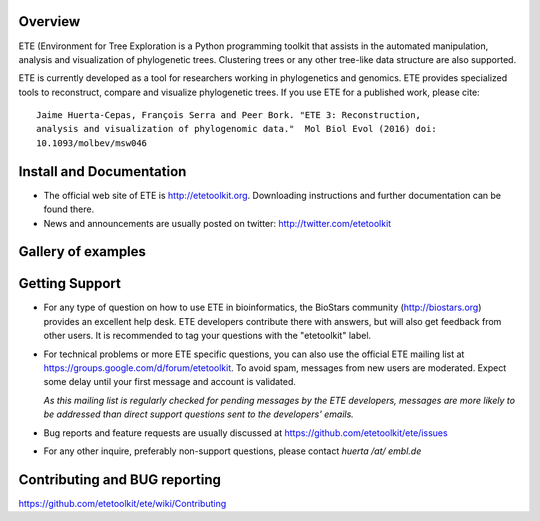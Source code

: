 .. image:: https://travis-ci.org/etetoolkit/ete.svg?branch=master
   :target: https://travis-ci.org/etetoolkit/ete

.. image:: https://badges.gitter.im/Join%20Chat.svg
   :alt: Join the chat at https://gitter.im/jhcepas/ete
   :target: https://gitter.im/jhcepas/ete?utm_source=badge&utm_medium=badge&utm_campaign=pr-badge&utm_content=badge 

..
   .. image:: https://coveralls.io/repos/jhcepas/ete/badge.png

Overview
-----------
ETE (Environment for Tree Exploration is a Python programming
toolkit that assists in the automated manipulation, analysis and
visualization of phylogenetic trees. Clustering trees or any
other tree-like data structure are also supported. 

ETE is currently developed as a tool for researchers working in phylogenetics
and genomics. ETE provides specialized tools to reconstruct, compare and visualize
phylogenetic trees. If you use ETE for a published work, please cite:

::

   Jaime Huerta-Cepas, François Serra and Peer Bork. "ETE 3: Reconstruction,
   analysis and visualization of phylogenomic data."  Mol Biol Evol (2016) doi:
   10.1093/molbev/msw046

Install and Documentation
-----------------------------

- The official web site of ETE is http://etetoolkit.org. Downloading
  instructions and further documentation can be found there.

- News and announcements are usually posted on twitter: http://twitter.com/etetoolkit

Gallery of examples
--------------------
  
.. image:: https://raw.githubusercontent.com/jhcepas/ete/master/sdoc/gallery.png
   :width: 600
  
Getting Support
------------------

- For any type of question on how to use ETE in bioinformatics, the BioStars
  community (http://biostars.org) provides an excellent help desk. ETE
  developers contribute there with answers, but will also get feedback from
  other users. It is recommended to tag your questions with the "etetoolkit"
  label.

- For technical problems or more ETE specific questions, you can also use the
  official ETE mailing list at https://groups.google.com/d/forum/etetoolkit. To
  avoid spam, messages from new users are moderated. Expect some delay until
  your first message and account is validated.

  *As this mailing list is regularly checked for pending messages by the ETE developers,
  messages are more likely to be addressed than direct support questions sent to
  the developers' emails.*

- Bug reports and feature requests are usually discussed at
  https://github.com/etetoolkit/ete/issues

- For any other inquire, preferably non-support questions, please contact
  *huerta /at/ embl.de*
   

Contributing and BUG reporting
---------------------------------
https://github.com/etetoolkit/ete/wiki/Contributing
  


